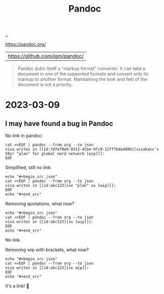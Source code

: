 :PROPERTIES:
:ID: 8ebac1d6-a7e8-4556-a483-a1b1c11f832d
:END:
#+TITLE: Pandoc

[[file:..][..]]

https://pandoc.org/
| https://github.com/jgm/pandoc/

#+begin_quote
Pandoc dubs itself a "markup format" converter.
It can take a document in one of the supported formats and convert only its markup to another format.
Maintaining the look and feel of the document is not a priority.
#+end_quote

* 2023-03-09
** I may have found a bug in Pandoc
No link in pandoc:

#+begin_src shell :results output raw
cat <<EOF | pandoc --from org --to json
visa writes in [[id:7d7ef8e9-9312-4cbe-9fc9-12ff7bda489b][visakanv's 50yr "plan" for global nerd network [wip]​]]:
EOF
#+end_src

#+RESULTS:
{"pandoc-api-version":[1,23],"meta":{},"blocks":[{"t":"Para","c":[{"t":"Str","c":"visa"},{"t":"Space"},{"t":"Str","c":"writes"},{"t":"Space"},{"t":"Str","c":"in"},{"t":"Space"},{"t":"Str","c":"[[id:7d7ef8e9-9312-4cbe-9fc9-12ff7bda489b][visakanv's"},{"t":"Space"},{"t":"Str","c":"50yr"},{"t":"Space"},{"t":"Str","c":"\"plan\""},{"t":"Space"},{"t":"Str","c":"for"},{"t":"Space"},{"t":"Str","c":"global"},{"t":"Space"},{"t":"Str","c":"nerd"},{"t":"Space"},{"t":"Str","c":"network"},{"t":"Space"},{"t":"Str","c":"[wip]​]]:"}]}]}

Simplified, still no link:

#+begin_src shell :results raw
echo "#+begin_src json"
cat <<EOF | pandoc --from org --to json
visa writes in [[id:abc123][xx "plan" xx [wip]​]]:
EOF
echo "#+end_src"
#+end_src

#+RESULTS:
#+begin_src json
{"pandoc-api-version":[1,23],"meta":{},"blocks":[{"t":"Para","c":[{"t":"Str","c":"visa"},{"t":"Space"},{"t":"Str","c":"writes"},{"t":"Space"},{"t":"Str","c":"in"},{"t":"Space"},{"t":"Str","c":"[[id:abc123][xx"},{"t":"Space"},{"t":"Str","c":"\"plan\""},{"t":"Space"},{"t":"Str","c":"xx"},{"t":"Space"},{"t":"Str","c":"[wip]​]]:"}]}]}
#+end_src

Removing quotations, what now?

#+begin_src shell :results raw
echo "#+begin_src json"
cat <<EOF | pandoc --from org --to json
visa writes in [[id:abc123][xx [wip]​]]:
EOF
echo "#+end_src"
#+end_src

#+RESULTS:
#+begin_src json
{"pandoc-api-version":[1,23],"meta":{},"blocks":[{"t":"Para","c":[{"t":"Str","c":"visa"},{"t":"Space"},{"t":"Str","c":"writes"},{"t":"Space"},{"t":"Str","c":"in"},{"t":"Space"},{"t":"Str","c":"[[id:abc123][xx"},{"t":"Space"},{"t":"Str","c":"[wip]​]]:"}]}]}
#+end_src

No link.

Removing wip with brackets, what now?

#+begin_src shell :results raw
echo "#+begin_src json"
cat <<EOF | pandoc --from org --to json
visa writes in [[id:abc123][xx wip​]]:
EOF
echo "#+end_src"
#+end_src

#+RESULTS:
#+begin_src json
{"pandoc-api-version":[1,23],"meta":{},"blocks":[{"t":"Para","c":[{"t":"Str","c":"visa"},{"t":"Space"},{"t":"Str","c":"writes"},{"t":"Space"},{"t":"Str","c":"in"},{"t":"Space"},{"t":"Link","c":[["",[],[]],[{"t":"Str","c":"xx"},{"t":"Space"},{"t":"Str","c":"wip​"}],["id:abc123",""]]},{"t":"Str","c":":"}]}]}
#+end_src

It's a link!
🎉
